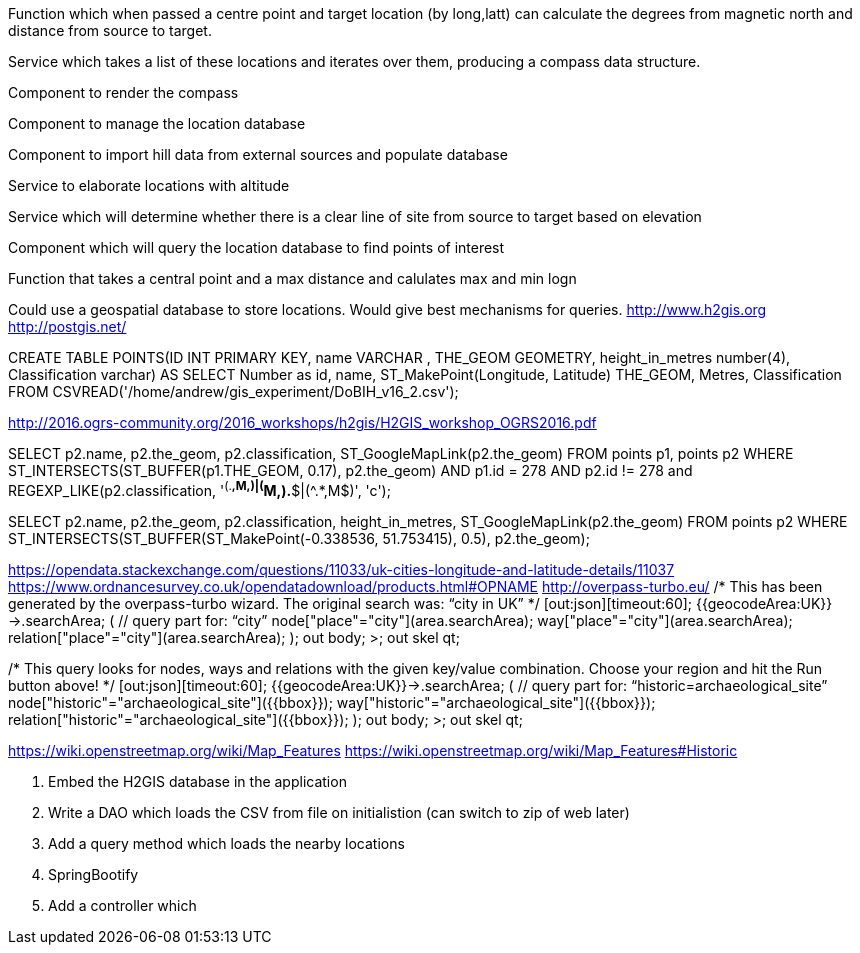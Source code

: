 Function which when passed a centre point and target location (by long,latt) can calculate the degrees from magnetic north and distance from source to target.

Service which takes a list of these locations and iterates over them, producing a compass data structure.

Component to render the compass

Component to manage the location database

Component to import hill data from external sources and populate database

Service to elaborate locations with altitude

Service which will determine whether there is a clear line of site from source to target based on elevation

Component which will query the location database to find points of interest

Function that takes a central point and a max distance and calulates max and min logn

****
Could use a geospatial database to store locations. Would give best mechanisms
for queries.
http://www.h2gis.org
http://postgis.net/


CREATE TABLE POINTS(ID INT PRIMARY KEY,
                    name VARCHAR ,
                    THE_GEOM GEOMETRY,
                    height_in_metres number(4),
                    Classification varchar)
AS
SELECT Number as id, name, ST_MakePoint(Longitude, Latitude) THE_GEOM, Metres, Classification
        FROM CSVREAD('/home/andrew/gis_experiment/DoBIH_v16_2.csv');

http://2016.ogrs-community.org/2016_workshops/h2gis/H2GIS_workshop_OGRS2016.pdf

SELECT p2.name, p2.the_geom, p2.classification, ST_GoogleMapLink(p2.the_geom)
FROM points p1, points p2
WHERE ST_INTERSECTS(ST_BUFFER(p1.THE_GEOM, 0.17),
p2.the_geom)
AND p1.id = 278
AND p2.id != 278
and REGEXP_LIKE(p2.classification, '^(.*,M,)|(^M,).*$|(^.*,M$)', 'c');

SELECT p2.name, p2.the_geom, p2.classification, height_in_metres, ST_GoogleMapLink(p2.the_geom)
FROM  points p2
WHERE ST_INTERSECTS(ST_BUFFER(ST_MakePoint(-0.338536, 51.753415), 0.5), p2.the_geom);

https://opendata.stackexchange.com/questions/11033/uk-cities-longitude-and-latitude-details/11037
https://www.ordnancesurvey.co.uk/opendatadownload/products.html#OPNAME
http://overpass-turbo.eu/
/*
This has been generated by the overpass-turbo wizard.
The original search was:
“city in UK”
*/
[out:json][timeout:60];
// fetch area “UK” to search in
{{geocodeArea:UK}}->.searchArea;
// gather results
(
  // query part for: “city”
  node["place"="city"](area.searchArea);
  way["place"="city"](area.searchArea);
  relation["place"="city"](area.searchArea);
);
// print results
out body;
>;
out skel qt;

/*
This query looks for nodes, ways and relations
with the given key/value combination.
Choose your region and hit the Run button above!
*/
[out:json][timeout:60];
{{geocodeArea:UK}}->.searchArea;
// gather results
(
  // query part for: “historic=archaeological_site”
  node["historic"="archaeological_site"]({{bbox}});
  way["historic"="archaeological_site"]({{bbox}});
  relation["historic"="archaeological_site"]({{bbox}});
);
// print results
out body;
>;
out skel qt;

https://wiki.openstreetmap.org/wiki/Map_Features
https://wiki.openstreetmap.org/wiki/Map_Features#Historic

1. Embed the H2GIS database in the application
2. Write a DAO which loads the CSV from file on initialistion (can switch to zip of web later)
3. Add a query method which loads the nearby locations
4. SpringBootify
5. Add a controller which